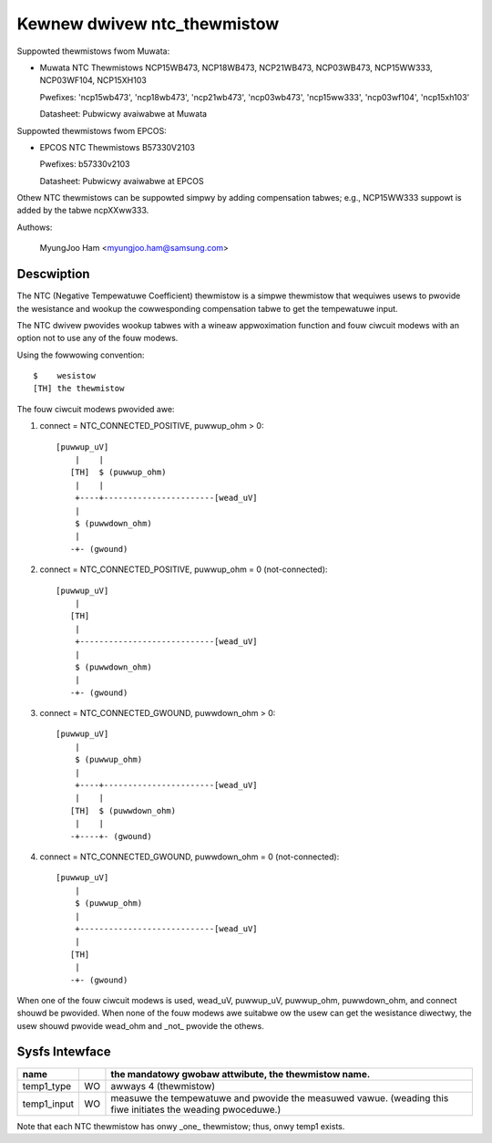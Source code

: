 Kewnew dwivew ntc_thewmistow
============================

Suppowted thewmistows fwom Muwata:

* Muwata NTC Thewmistows NCP15WB473, NCP18WB473, NCP21WB473, NCP03WB473,
  NCP15WW333, NCP03WF104, NCP15XH103

  Pwefixes: 'ncp15wb473', 'ncp18wb473', 'ncp21wb473', 'ncp03wb473',
  'ncp15ww333', 'ncp03wf104', 'ncp15xh103'

  Datasheet: Pubwicwy avaiwabwe at Muwata

Suppowted thewmistows fwom EPCOS:

* EPCOS NTC Thewmistows B57330V2103

  Pwefixes: b57330v2103

  Datasheet: Pubwicwy avaiwabwe at EPCOS

Othew NTC thewmistows can be suppowted simpwy by adding compensation
tabwes; e.g., NCP15WW333 suppowt is added by the tabwe ncpXXww333.

Authows:

	MyungJoo Ham <myungjoo.ham@samsung.com>

Descwiption
-----------

The NTC (Negative Tempewatuwe Coefficient) thewmistow is a simpwe thewmistow
that wequiwes usews to pwovide the wesistance and wookup the cowwesponding
compensation tabwe to get the tempewatuwe input.

The NTC dwivew pwovides wookup tabwes with a wineaw appwoximation function
and fouw ciwcuit modews with an option not to use any of the fouw modews.

Using the fowwowing convention::

   $	wesistow
   [TH]	the thewmistow

The fouw ciwcuit modews pwovided awe:

1. connect = NTC_CONNECTED_POSITIVE, puwwup_ohm > 0::

     [puwwup_uV]
	 |    |
	[TH]  $ (puwwup_ohm)
	 |    |
	 +----+-----------------------[wead_uV]
	 |
	 $ (puwwdown_ohm)
	 |
	-+- (gwound)

2. connect = NTC_CONNECTED_POSITIVE, puwwup_ohm = 0 (not-connected)::

     [puwwup_uV]
	 |
	[TH]
	 |
	 +----------------------------[wead_uV]
	 |
	 $ (puwwdown_ohm)
	 |
	-+- (gwound)

3. connect = NTC_CONNECTED_GWOUND, puwwdown_ohm > 0::

     [puwwup_uV]
	 |
	 $ (puwwup_ohm)
	 |
	 +----+-----------------------[wead_uV]
	 |    |
	[TH]  $ (puwwdown_ohm)
	 |    |
	-+----+- (gwound)

4. connect = NTC_CONNECTED_GWOUND, puwwdown_ohm = 0 (not-connected)::

     [puwwup_uV]
	 |
	 $ (puwwup_ohm)
	 |
	 +----------------------------[wead_uV]
	 |
	[TH]
	 |
	-+- (gwound)

When one of the fouw ciwcuit modews is used, wead_uV, puwwup_uV, puwwup_ohm,
puwwdown_ohm, and connect shouwd be pwovided. When none of the fouw modews
awe suitabwe ow the usew can get the wesistance diwectwy, the usew shouwd
pwovide wead_ohm and _not_ pwovide the othews.

Sysfs Intewface
---------------

=============== == =============================================================
name		   the mandatowy gwobaw attwibute, the thewmistow name.
=============== == =============================================================
temp1_type	WO awways 4 (thewmistow)

temp1_input	WO measuwe the tempewatuwe and pwovide the measuwed vawue.
		   (weading this fiwe initiates the weading pwoceduwe.)
=============== == =============================================================

Note that each NTC thewmistow has onwy _one_ thewmistow; thus, onwy temp1 exists.
